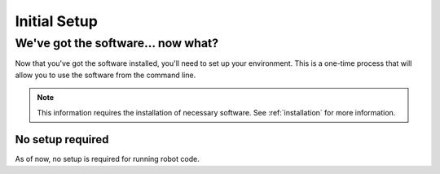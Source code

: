 ==============
Initial Setup
==============

We've got the software... now what?
===================================

Now that you've got the software installed, you'll need to set up your environment. This is a one-time process that will allow you to use the software from the command line.

.. note::

    This information requires the installation of necessary software. See :ref:`installation` for more information.



No setup required
-----------------

As of now, no setup is required for running robot code.